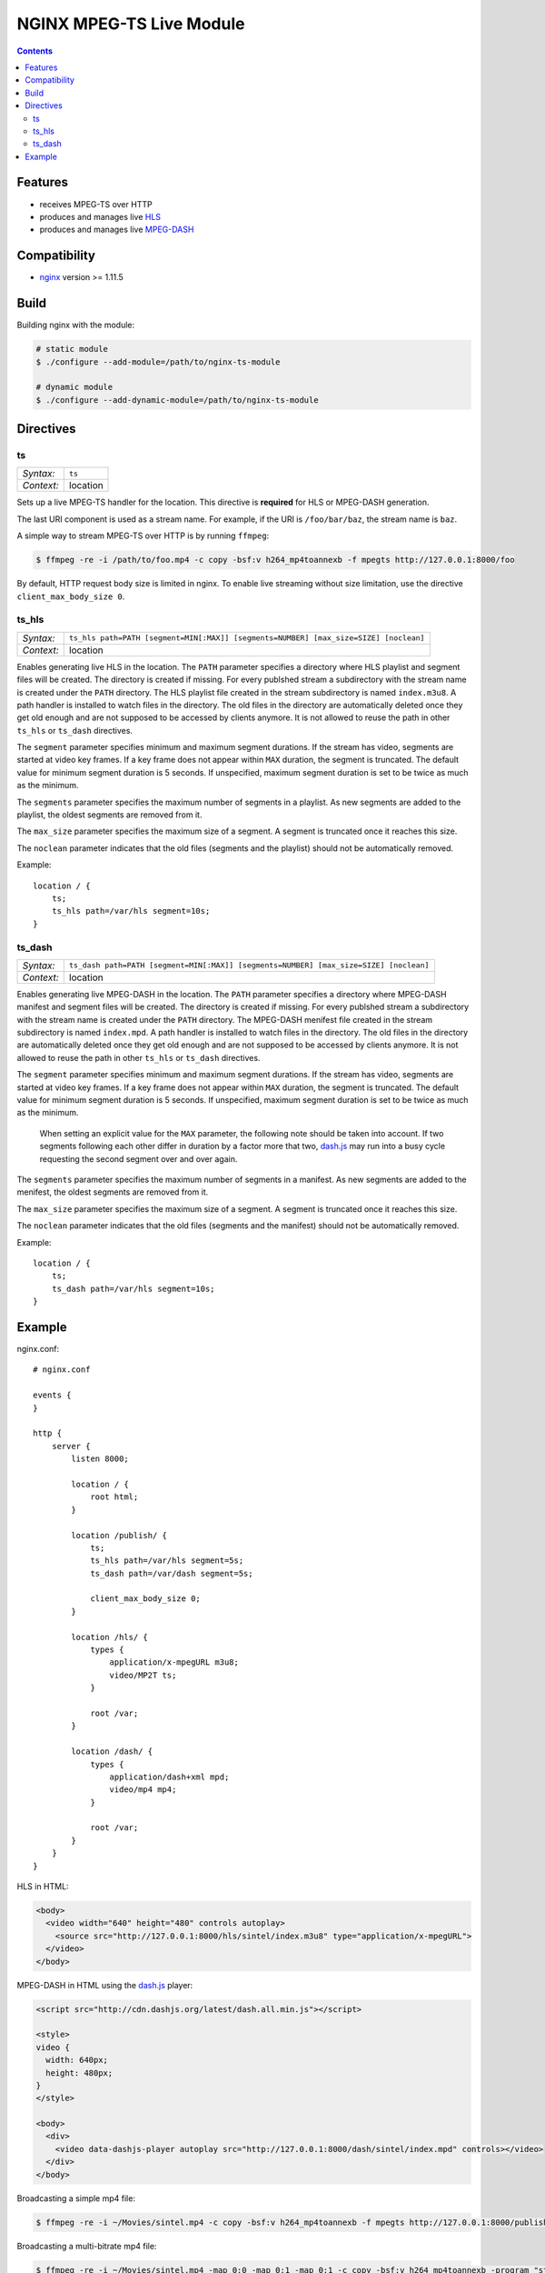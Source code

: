 *************************
NGINX MPEG-TS Live Module
*************************


.. contents::


Features
========

- receives MPEG-TS over HTTP
- produces and manages live HLS_
- produces and manages live MPEG-DASH_


Compatibility
=============

- `nginx <http://nginx.org>`_ version >= 1.11.5


Build
=====

Building nginx with the module:

.. code-block:: bash

    # static module
    $ ./configure --add-module=/path/to/nginx-ts-module

    # dynamic module
    $ ./configure --add-dynamic-module=/path/to/nginx-ts-module


Directives
==========

ts
--

========== ========
*Syntax:*  ``ts``
*Context:* location
========== ========

Sets up a live MPEG-TS handler for the location.
This directive is **required** for HLS or MPEG-DASH generation.

The last URI component is used as a stream name.
For example, if the URI is ``/foo/bar/baz``, the stream name is ``baz``.

A simple way to stream MPEG-TS over HTTP is by running ``ffmpeg``:

.. code-block:: bash
  
    $ ffmpeg -re -i /path/to/foo.mp4 -c copy -bsf:v h264_mp4toannexb -f mpegts http://127.0.0.1:8000/foo


By default, HTTP request body size is limited in nginx.
To enable live streaming without size limitation, use the directive
``client_max_body_size 0``.


ts_hls
------

========== ========
*Syntax:*  ``ts_hls path=PATH [segment=MIN[:MAX]] [segments=NUMBER] [max_size=SIZE] [noclean]``
*Context:* location
========== ========

Enables generating live HLS in the location.
The ``PATH`` parameter specifies a directory where HLS playlist and segment
files will be created.
The directory is created if missing.
For every publshed stream a subdirectory with the stream name is created under
the ``PATH`` directory.
The HLS playlist file created in the stream subdirectory is named
``index.m3u8``.
A path handler is installed to watch files in the directory.
The old files in the directory are automatically deleted once they get old
enough and are not supposed to be accessed by clients anymore.
It is not allowed to reuse the path in other ``ts_hls`` or ``ts_dash``
directives.

The ``segment`` parameter specifies minimum and maximum segment durations.
If the stream has video, segments are started at video key frames.
If a key frame does not appear within ``MAX`` duration, the segment is
truncated.
The default value for minimum segment duration is 5 seconds.
If unspecified, maximum segment duration is set to be twice as much as the
minimum.

The ``segments`` parameter specifies the maximum number of segments in a
playlist.
As new segments are added to the playlist, the oldest segments are removed from
it.

The ``max_size`` parameter specifies the maximum size of a segment.
A segment is truncated once it reaches this size.

The ``noclean`` parameter indicates that the old files (segments and the
playlist) should not be automatically removed.

Example::

    location / {
        ts;
        ts_hls path=/var/hls segment=10s;
    }


ts_dash
-------

========== ========
*Syntax:*  ``ts_dash path=PATH [segment=MIN[:MAX]] [segments=NUMBER] [max_size=SIZE] [noclean]``
*Context:* location
========== ========

Enables generating live MPEG-DASH in the location.
The ``PATH`` parameter specifies a directory where MPEG-DASH manifest and
segment files will be created.
The directory is created if missing.
For every publshed stream a subdirectory with the stream name is created under
the ``PATH`` directory.
The MPEG-DASH menifest file created in the stream subdirectory is named
``index.mpd``.
A path handler is installed to watch files in the directory.
The old files in the directory are automatically deleted once they get old
enough and are not supposed to be accessed by clients anymore.
It is not allowed to reuse the path in other ``ts_hls`` or ``ts_dash``
directives.

The ``segment`` parameter specifies minimum and maximum segment durations.
If the stream has video, segments are started at video key frames.
If a key frame does not appear within ``MAX`` duration, the segment is
truncated.
The default value for minimum segment duration is 5 seconds.
If unspecified, maximum segment duration is set to be twice as much as the
minimum.

  When setting an explicit value for the ``MAX`` parameter, the following
  note should be taken into account.
  If two segments following each other differ in duration by a factor more that
  two, dash.js_ may run into a busy cycle requesting the second segment over and
  over again.

The ``segments`` parameter specifies the maximum number of segments in a
manifest.
As new segments are added to the menifest, the oldest segments are removed from
it.

The ``max_size`` parameter specifies the maximum size of a segment.
A segment is truncated once it reaches this size.

The ``noclean`` parameter indicates that the old files (segments and the
manifest) should not be automatically removed.

Example::

    location / {
        ts;
        ts_dash path=/var/hls segment=10s;
    }


Example
=======

nginx.conf::

    # nginx.conf

    events {
    }

    http {
        server {
            listen 8000;

            location / {
                root html;
            }

            location /publish/ {
                ts;
                ts_hls path=/var/hls segment=5s;
                ts_dash path=/var/dash segment=5s;

                client_max_body_size 0;
            }

            location /hls/ {
                types {
                    application/x-mpegURL m3u8;
                    video/MP2T ts;
                }

                root /var;
            }

            location /dash/ {
                types {
                    application/dash+xml mpd;
                    video/mp4 mp4;
                }

                root /var;
            }
        }
    }

HLS in HTML:

.. code-block:: html

    <body>
      <video width="640" height="480" controls autoplay>
        <source src="http://127.0.0.1:8000/hls/sintel/index.m3u8" type="application/x-mpegURL">
      </video>
    </body>

MPEG-DASH in HTML using the dash.js_ player:

.. code-block:: html

    <script src="http://cdn.dashjs.org/latest/dash.all.min.js"></script>

    <style>
    video {
      width: 640px;
      height: 480px;
    }
    </style>

    <body>
      <div>
        <video data-dashjs-player autoplay src="http://127.0.0.1:8000/dash/sintel/index.mpd" controls></video>
      </div>
    </body>

Broadcasting a simple mp4 file:

.. code-block:: bash

    $ ffmpeg -re -i ~/Movies/sintel.mp4 -c copy -bsf:v h264_mp4toannexb -f mpegts http://127.0.0.1:8000/publish/sintel

Broadcasting a multi-bitrate mp4 file:

.. code-block:: bash

    $ ffmpeg -re -i ~/Movies/sintel.mp4 -map 0:0 -map 0:1 -map 0:1 -c copy -bsf:v h264_mp4toannexb -program "st=0:st=1" -program "st=2" -f mpegts http://127.0.0.1:8000/publish/sintel


.. _HLS: https://tools.ietf.org/html/draft-pantos-http-live-streaming-23
.. _MPEG-DASH: https://en.wikipedia.org/wiki/Dynamic_Adaptive_Streaming_over_HTTP
.. _dash.js: https://github.com/Dash-Industry-Forum/dash.js
